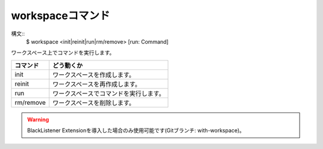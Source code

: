 workspaceコマンド
====
構文::
        $ workspace <init|reinit|run|rm/remove> [run: Command]

| ワークスペース上でコマンドを実行します。

+-----------------------+---------------------------------------+
| コマンド              | どう動くか                            |
+=======================+=======================================+
| init                  | ワークスペースを作成します。          |
+-----------------------+---------------------------------------+
| reinit                | ワークスペースを再作成します。        |
+-----------------------+---------------------------------------+
| run                   | ワークスペースでコマンドを実行します。|
+-----------------------+---------------------------------------+
| rm/remove             | ワークスペースを削除します。          |
+-----------------------+---------------------------------------+

.. warning::
        BlackListener Extensionを導入した場合のみ使用可能です(Gitブランチ: with-workspace)。

.. versionadded:: >1.1.1
        `cd85f80 <https://github.com/BlackListener/BlackListener/commit/cd85f802903df1423ded358ee02bb0ce5f5b42d1>`_ 以降で利用可能です(1.1.1では利用できません)。
